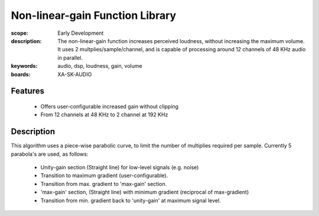 Non-linear-gain Function Library
================================

:scope: Early Development
:description: The non-linear-gain function increases perceived loudness, without increasing the maximum volume.
 It uses 2 multplies/sample/channel, and is capable of processing around 12 channels of 48 KHz audio in parallel.
:keywords: audio, dsp, loudness, gain, volume
:boards: XA-SK-AUDIO

Features
--------

   * Offers user-configurable increased gain without clipping
   * From 12 channels at 48 KHz to 2 channel at 192 KHz

Description
-----------

This algorithm uses a piece-wise parabolic curve, to limit the number of multiplies required per sample.
Currently 5 parabola's are used, as follows:

   * Unity-gain section (Straight line) for low-level signals (e.g. noise)
   * Transition to maximum gradient (user-configurable). 
   * Transition from max. gradient to 'max-gain' section.
   * 'max-gain' section, (Straight line) with minimum gradient (reciprocal of max-gradient)
   * Transition from min. gradient back to 'unity-gain' at maximum signal level.
